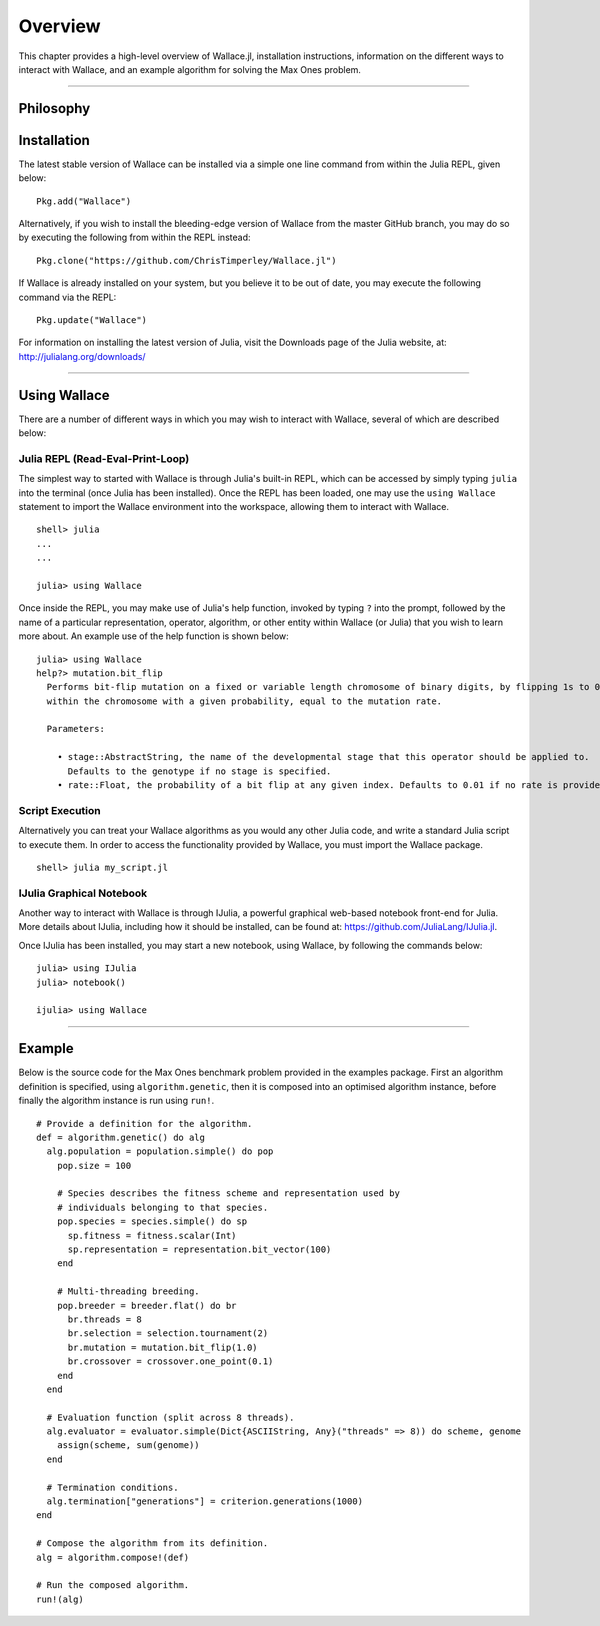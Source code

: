 ========
Overview
========

This chapter provides a high-level overview of Wallace.jl, installation
instructions, information on the different ways to interact with Wallace,
and an example algorithm for solving the Max Ones problem.

-------------------------------------------------------------------------------

Philosophy
==========

Installation
============

The latest stable version of Wallace can be installed via a simple one line
command from within the Julia REPL, given below:

::

  Pkg.add("Wallace")

Alternatively, if you wish to install the bleeding-edge version of Wallace
from the master GitHub branch, you may do so by executing the following
from within the REPL instead:

::

  Pkg.clone("https://github.com/ChrisTimperley/Wallace.jl")

If Wallace is already installed on your system, but you believe it to be out
of date, you may execute the following command via the REPL:

::

  Pkg.update("Wallace")

For information on installing the latest version of Julia, visit the Downloads
page of the Julia website, at: http://julialang.org/downloads/

-------------------------------------------------------------------------------

Using Wallace
=============

There are a number of different ways in which you may wish to interact with
Wallace, several of which are described below:

Julia REPL (Read-Eval-Print-Loop)
---------------------------------

The simplest way to started with Wallace is through Julia's built-in
REPL, which can be accessed by simply typing ``julia`` into the terminal
(once Julia has been installed). Once the REPL has been loaded, one may
use the ``using Wallace`` statement to import the Wallace environment
into the workspace, allowing them to interact with Wallace.

::

    shell> julia
    ...
    ...

    julia> using Wallace

Once inside the REPL, you may make use of Julia's help function, invoked by
typing ``?`` into the prompt, followed by the name of a particular
representation, operator, algorithm, or other entity within Wallace (or Julia)
that you wish to learn more about. An example use of the help function is shown
below:

::

  julia> using Wallace
  help?> mutation.bit_flip
    Performs bit-flip mutation on a fixed or variable length chromosome of binary digits, by flipping 1s to 0s and 0s to 1s at each point
    within the chromosome with a given probability, equal to the mutation rate.

    Parameters:

      • stage::AbstractString, the name of the developmental stage that this operator should be applied to.
        Defaults to the genotype if no stage is specified.
      • rate::Float, the probability of a bit flip at any given index. Defaults to 0.01 if no rate is provided.

Script Execution
----------------

Alternatively you can treat your Wallace algorithms as you would any other
Julia code, and write a standard Julia script to execute them. In order to
access the functionality provided by Wallace, you must import the Wallace
package.

::

  shell> julia my_script.jl

IJulia Graphical Notebook
-------------------------

Another way to interact with Wallace is through IJulia, a powerful graphical
web-based notebook front-end for Julia. More details about IJulia, including
how it should be installed, can be found at: https://github.com/JuliaLang/IJulia.jl.

Once IJulia has been installed, you may start a new notebook, using Wallace,
by following the commands below:

::

    julia> using IJulia
    julia> notebook()

    ijulia> using Wallace

-------------------------------------------------------------------------------

Example
=======

Below is the source code for the Max Ones benchmark problem provided in the
examples package. First an algorithm definition is specified, using
``algorithm.genetic``, then it is composed into an optimised algorithm
instance, before finally the algorithm instance is run using ``run!``.

::
  
  # Provide a definition for the algorithm.
  def = algorithm.genetic() do alg
    alg.population = population.simple() do pop
      pop.size = 100

      # Species describes the fitness scheme and representation used by
      # individuals belonging to that species.
      pop.species = species.simple() do sp
        sp.fitness = fitness.scalar(Int)
        sp.representation = representation.bit_vector(100)
      end

      # Multi-threading breeding.
      pop.breeder = breeder.flat() do br
        br.threads = 8
        br.selection = selection.tournament(2)
        br.mutation = mutation.bit_flip(1.0)
        br.crossover = crossover.one_point(0.1)
      end
    end

    # Evaluation function (split across 8 threads).
    alg.evaluator = evaluator.simple(Dict{ASCIIString, Any}("threads" => 8)) do scheme, genome
      assign(scheme, sum(genome))
    end

    # Termination conditions.
    alg.termination["generations"] = criterion.generations(1000)
  end

  # Compose the algorithm from its definition.
  alg = algorithm.compose!(def)

  # Run the composed algorithm.
  run!(alg)
